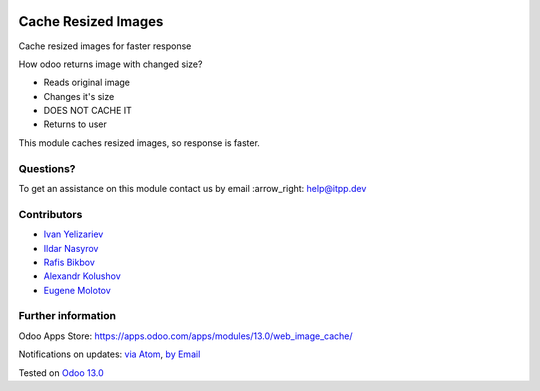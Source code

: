 .. image:: https://itpp.dev/images/infinity-readme.png
   :alt: Tested and maintained by IT Projects Labs
   :target: https://itpp.dev

.. image:: https://img.shields.io/badge/license-MIT-blue.svg
   :target: https://opensource.org/licenses/MIT
   :alt: License: MIT

======================
 Cache Resized Images
======================

Cache resized images for faster response

How odoo returns image with changed size?

* Reads original image
* Changes it's size
* DOES NOT CACHE IT
* Returns to user

This module caches resized images, so response is faster.

Questions?
==========

To get an assistance on this module contact us by email :arrow_right: help@itpp.dev

Contributors
============
* `Ivan Yelizariev <https://it-projects.info/team/yelizariev>`__
* `Ildar Nasyrov <https://it-projects.info/team/iledarn>`__
* `Rafis Bikbov <https://it-projects.info/team/RafiZz>`__
* `Alexandr Kolushov <https://it-projects.info/team/KolushovAlexandr>`__
* `Eugene Molotov <https://it-projects.info/team/em230418>`__


Further information
===================

Odoo Apps Store: https://apps.odoo.com/apps/modules/13.0/web_image_cache/


Notifications on updates: `via Atom <https://github.com/it-projects-llc/misc-addons/commits/13.0/web_image_cache.atom>`_, `by Email <https://blogtrottr.com/?subscribe=https://github.com/it-projects-llc/misc-addons/commits/13.0/web_image_cache.atom>`_

Tested on `Odoo 13.0 <https://github.com/odoo/odoo/commit/f862f9650395b02f6a43c57cdf232a309fa6948e>`_
